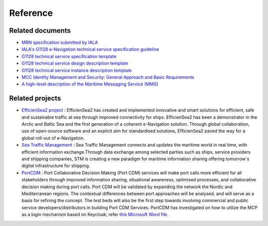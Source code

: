 Reference
===============

Related documents
-----------------
* `MRN specification submitted by IALA <https://www.iana.org/assignments/urn-formal/mrn>`__
* `IALA's G1128 e-Navigation technical service specification guideline <https://maritimeconnectivity.net/docs/Service_Documentation_Guidelines.pdf>`__
* `G1128 technical service specification template <https://maritimeconnectivity.net/docs/Service_Specification_Template.docx>`__
* `G1128 technical service design description template <https://maritimeconnectivity.net/docs/Service_Design_Description_Template.docx>`__
* `G1128 technical service instance description template <https://maritimeconnectivity.net/docs/Service_Instance_Description_Template.docx>`__
* `MCC Identity Management and Security: General Approach and Basic Requirements <https://maritimeconnectivity.net/docs/mcp-idsec-1-v2.pdf>`__
* `A high-level description of the Maritime Messaging Service (MMS) <https://maritimeconnectivity.net/docs/MMS_Specification_0.8.3.pdf>`__

Related projects
-----------------
* `EfficienSea2 project <https://efficiensea2.org/>`__ : EfficienSea2 has created and implemented innovative and smart solutions for efficient, safe and sustainable traffic at sea through improved connectivity for ships. EfficienSea2 has been a demonstrator in the Arctic and Baltic Sea and the first generation of a coherent e-Navigation solution. Through global collaboration, use of open-source software and an explicit aim for standardised solutions, EfficienSea2 paved the way for a global roll-out of e-Navigation.
* `Sea Traffic Management <https://www.seatrafficmanagement.info/>`__ : Sea Traffic Management connects and updates the maritime world in real time, with efficient information exchange.Through data exchange among selected parties such as ships, service providers and shipping companies, STM is creating a new paradigm for maritime information sharing offering tomorrow´s digital infrastructure for shipping.
* `PortCDM <http://stmvalidation.eu/news/portcdm-information-sharing-in-real-time/>`__ : Port Collaborative Decision Making (Port CDM) services will make port calls more efficient for all stakeholders through improved information sharing, situational awareness, optimised processes, and collaborative decision making during port calls. Port CDM will be validated by expanding the network the Nordic and Mediterranean regions. The contextual differences between port approaches will be analysed, and will serve as a basis for refining the concept. The test beds will also be the first step towards involving commercial and public service developers/distributors in building Port CDM Services. PortCDM has investigated on how to utilize the MCP as a login mechanism based on Keycloak; refer `this Microsoft Word file <https://github.com/MaritimeConnectivityPlatform/developers.maritimeconnectivity.net/raw/gh-pages/identity/docx/The%20use%20of%20MCP%20as%20login-mechanism.docx>`__.
